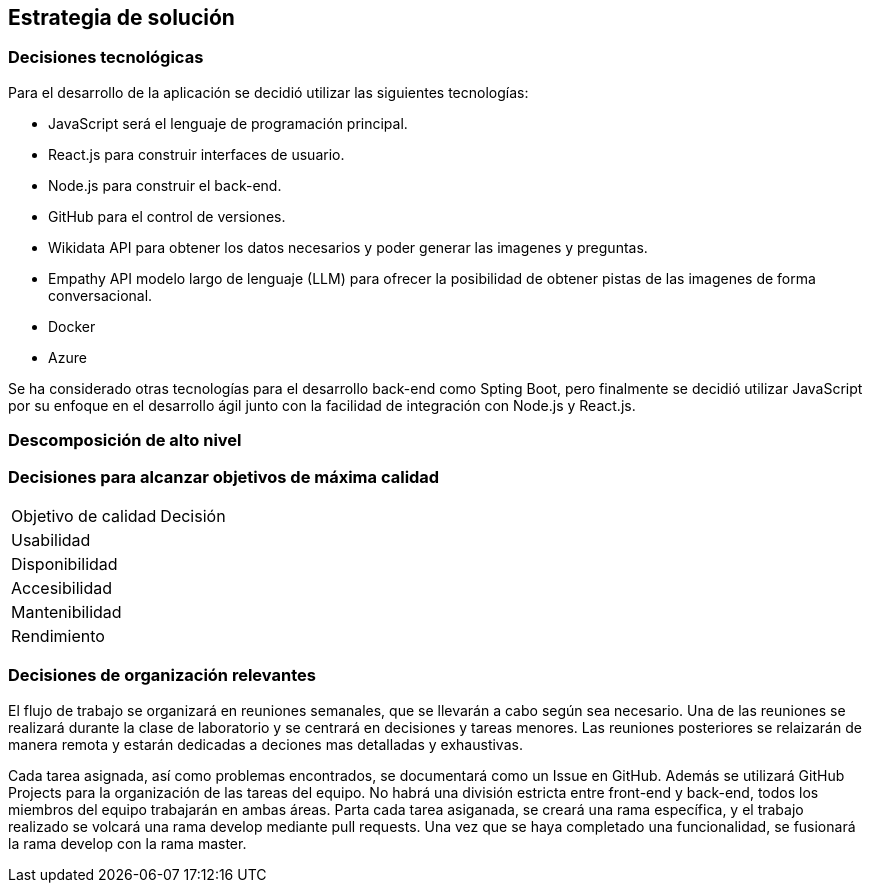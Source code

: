 ifndef::imagesdir[:imagesdir: ../images]

[[section-solution-strategy]]
== Estrategia de solución


ifdef::arc42help[]
[role="arc42help"]
****
.Contents
A short summary and explanation of the fundamental decisions and solution strategies, that shape system architecture. It includes

* technology decisions
* decisions about the top-level decomposition of the system, e.g. usage of an architectural pattern or design pattern
* decisions on how to achieve key quality goals
* relevant organizational decisions, e.g. selecting a development process or delegating certain tasks to third parties.

.Motivation
These decisions form the cornerstones for your architecture. They are the foundation for many other detailed decisions or implementation rules.

.Form
Keep the explanations of such key decisions short.

Motivate what was decided and why it was decided that way,
based upon problem statement, quality goals and key constraints.
Refer to details in the following sections.


.Further Information

See https://docs.arc42.org/section-4/[Solution Strategy] in the arc42 documentation.

****
endif::arc42help[]

=== Decisiones tecnológicas
Para el desarrollo de la aplicación se decidió utilizar las siguientes tecnologías:

* JavaScript será el lenguaje de programación principal.
* React.js para construir interfaces de usuario.
* Node.js para construir el back-end.
* GitHub para el control de versiones.
* Wikidata API para obtener los datos necesarios y poder generar las imagenes y preguntas.
* Empathy API modelo largo de lenguaje (LLM) para ofrecer la posibilidad de obtener pistas de las imagenes de forma conversacional.
* Docker
* Azure

Se ha considerado otras tecnologías para el desarrollo back-end como Spting Boot, pero finalmente se decidió utilizar JavaScript por su enfoque en el desarrollo ágil junto con la facilidad de integración con Node.js y React.js.

=== Descomposición de alto nivel

=== Decisiones para alcanzar objetivos de máxima calidad
[coptions="header",cols ="1,2"]
|===
|Objetivo de calidad | Decisión 
|Usabilidad| 
|Disponibilidad|
|Accesibilidad|
|Mantenibilidad|
|Rendimiento|
|===

=== Decisiones de organización relevantes
El flujo de trabajo se organizará en reuniones semanales, que se llevarán a cabo según sea necesario.
Una de las reuniones se realizará durante la clase de laboratorio y se centrará en decisiones y tareas menores. Las reuniones posteriores se relaizarán de manera remota y estarán dedicadas a deciones mas detalladas y exhaustivas.

Cada tarea asignada, así como problemas encontrados, se documentará como un Issue en GitHub. Además se utilizará GitHub Projects para la organización de las tareas del equipo. 
No habrá una división estricta entre front-end y back-end, todos los miembros del equipo trabajarán en ambas áreas. Parta cada tarea asiganada, se creará una rama específica, y el trabajo realizado se volcará una rama develop mediante pull requests. Una vez que se haya completado una funcionalidad, se fusionará la rama develop con la rama master.